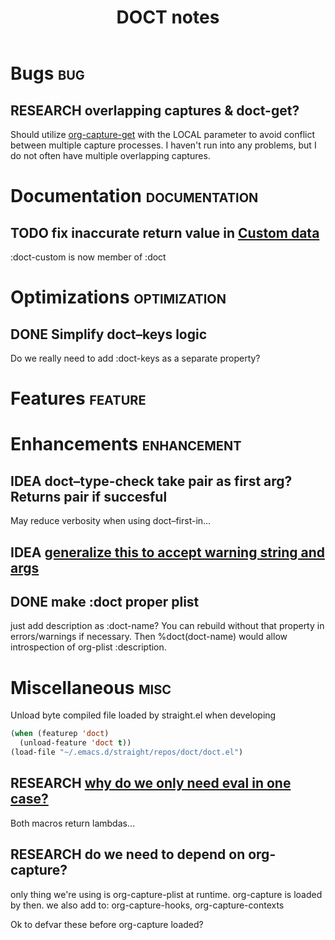 #+TITLE: DOCT notes
#+archive: %s_archive::datetree/
* Bugs :bug:
** RESEARCH overlapping captures & doct-get?
Should utilize [[help:org-capture-get][org-capture-get]] with the LOCAL parameter to avoid conflict between multiple capture processes.
I haven't run into any problems, but I do not often have multiple overlapping captures.
* Documentation :documentation:
** TODO fix inaccurate return value in [[file:README.org::#custom-data][Custom data]]
 :doct-custom is now member of :doct
* Optimizations :optimization:
** DONE Simplify doct--keys logic
CLOSED: [2020-03-13 Fri 14:46]
Do we really need to add :doct-keys as a separate property?
* Features :feature:
* Enhancements :enhancement:
** IDEA doct--type-check take pair as first arg? Returns pair if succesful
May reduce verbosity when using doct--first-in...
** IDEA [[file:~/.emacs.d/straight/repos/doct/doct.el::defun doct--maybe-warn (keyword value &optional prefix][generalize this to accept warning string and args]]
** DONE make :doct proper plist
CLOSED: [2020-03-13 Fri 13:02]
just add description as :doct-name?
You can rebuild without that property in errors/warnings if necessary.
Then %doct(doct-name) would allow introspection of org-plist :description.
* Miscellaneous :misc:
Unload byte compiled file loaded by straight.el when developing
#+begin_src emacs-lisp :results silent
(when (featurep 'doct)
  (unload-feature 'doct t))
(load-file "~/.emacs.d/straight/repos/doct/doct.el")
#+end_src
** RESEARCH [[file:~/.emacs.d/straight/repos/doct/doct.el::defun doct--constraint-rule-list (constraint value][why do we only need eval in one case?]]
Both macros return lambdas...
** RESEARCH do we need to depend on org-capture?
only thing we're using is org-capture-plist at runtime.
org-capture is loaded by then.
we also add to: org-capture-hooks, org-capture-contexts

Ok to defvar these before org-capture loaded?
